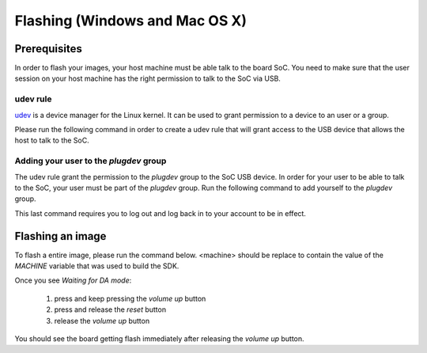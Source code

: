 Flashing (Windows and Mac OS X)
===============================

Prerequisites
-------------

In order to flash your images, your host machine must be able talk to the
board SoC. You need to make sure that the user session on your host machine
has the right permission to talk to the SoC via USB.

udev rule
^^^^^^^^^

`udev <https://en.wikipedia.org/wiki/Udev>`_ is a device manager for
the Linux kernel. It can be used to grant permission to a device to
an user or a group.

Please run the following command in order to create a udev rule that will
grant access to the USB device that allows the host to talk to the SoC.

.. prompt:: bash $

	echo 'SUBSYSTEM=="usb", ATTR{idVendor}=="0e8d", ATTR{idProduct}=="201c", MODE="0660", GROUP="plugdev"' | sudo tee -a /etc/udev/rules.d/96-rity.rules
	sudo udevadm control --reload-rules
	sudo udevadm trigger

Adding your user to the `plugdev` group
^^^^^^^^^^^^^^^^^^^^^^^^^^^^^^^^^^^^^^^

The udev rule grant the permission to the `plugdev` group to the SoC USB device.
In order for your user to be able to talk to the SoC, your user must be part
of the `plugdev` group. Run the following command to add yourself to the
`plugdev` group.

.. prompt:: bash $

	sudo usermod -a -G plugdev $USER

This last command requires you to log out and log back in to your account to be
in effect.

Flashing an image
-----------------

To flash a entire image, please run the command below. <machine> should
be replace to contain the value of the `MACHINE` variable that was used to
build the SDK.

.. prompt:: bash $ auto

	$cd rity/build/tmp/deploy/images/<machine>
	$./flashimage.py -i rity-demo-image
	                    Checking image
	----------------------------------------------------------------------------
	                      MBR_EMMC : PASS
	                       bl2.img : PASS
	                u-boot-env.bin : PASS
	                       fip.bin : PASS
	                      fitImage : PASS
	rity-demo-image-<machine>.ext4 : PASS

	                     Start flashing
	---------------------------------------------------------------------------
	Waiting for DA mode
	.

Once you see `Waiting for DA mode`:

	1. press and keep pressing the `volume up` button
	2. press and release the `reset` button
	3. release the `volume up` button

You should see the board getting flash immediately after releasing the
`volume up` button.
